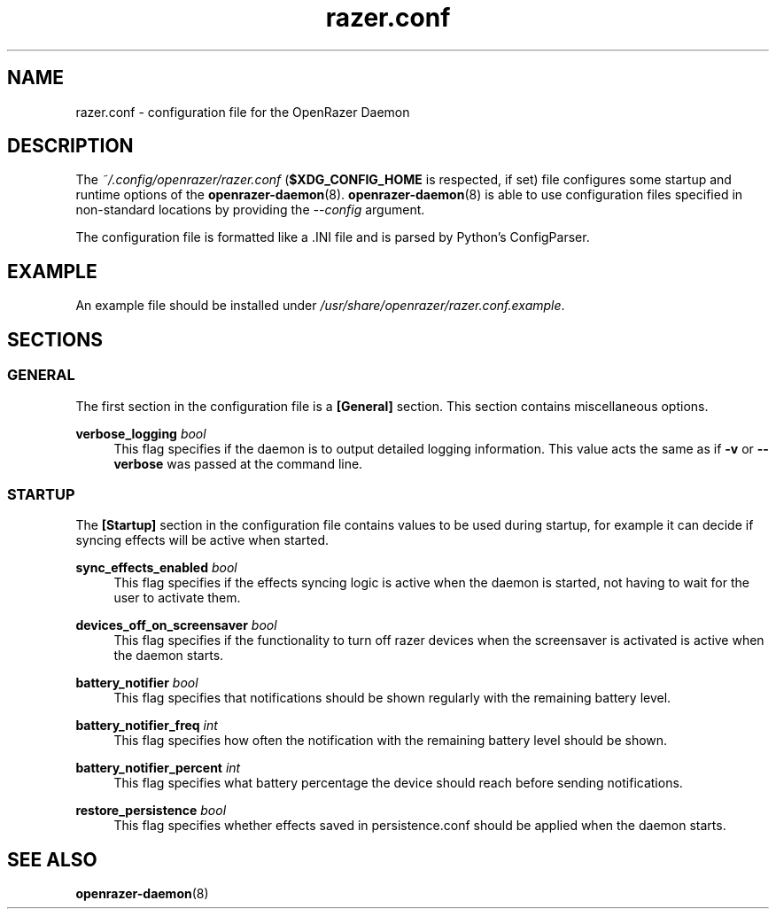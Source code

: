 .\" Generated by scdoc 1.11.1
.\" Complete documentation for this program is not available as a GNU info page
.ie \n(.g .ds Aq \(aq
.el       .ds Aq '
.nh
.ad l
.\" Begin generated content:
.TH "razer.conf" "5" "2021-11-09"
.P
.SH NAME
.P
razer.\&conf - configuration file for the OpenRazer Daemon
.P
.SH DESCRIPTION
.P
The \fI~/.\&config/openrazer/razer.\&conf\fR (\fB$XDG_CONFIG_HOME\fR is respected, if set) file configures some startup and runtime options of the \fBopenrazer-daemon\fR(8).\& \fBopenrazer-daemon\fR(8) is able to use configuration files specified in non-standard locations by providing the \fI--config\fR argument.\&
.P
The configuration file is formatted like a .\&INI file and is parsed by Python's ConfigParser.\&
.P
.SH EXAMPLE
.P
An example file should be installed under \fI/usr/share/openrazer/razer.\&conf.\&example\fR.\&
.P
.SH SECTIONS
.P
.SS GENERAL
.P
The first section in the configuration file is a \fB[General]\fR section.\& This section contains miscellaneous options.\&
.P
\fBverbose_logging\fR \fIbool\fR
.RS 4
This flag specifies if the daemon is to output detailed logging information.\& This value acts the same as if \fB-v\fR or \fB--verbose\fR was passed at the command line.\&
.P
.RE
.SS STARTUP
.P
The \fB[Startup]\fR section in the configuration file contains values to be used during startup, for example it can decide if syncing effects will be active when started.\&
.P
\fBsync_effects_enabled\fR \fIbool\fR
.RS 4
This flag specifies if the effects syncing logic is active when the daemon is started, not having to wait for the user to activate them.\&
.P
.RE
\fBdevices_off_on_screensaver\fR \fIbool\fR
.RS 4
This flag specifies if the functionality to turn off razer devices when the screensaver is activated is active when the daemon starts.\&
.P
.RE
\fBbattery_notifier\fR \fIbool\fR
.RS 4
This flag specifies that notifications should be shown regularly with the remaining battery level.\&
.P
.RE
\fBbattery_notifier_freq\fR \fIint\fR
.RS 4
This flag specifies how often the notification with the remaining battery level should be shown.\&
.P
.RE
\fBbattery_notifier_percent\fR \fIint\fR
.RS 4
This flag specifies what battery percentage the device should reach before sending notifications.\&
.P
.RE
\fBrestore_persistence\fR \fIbool\fR
.RS 4
This flag specifies whether effects saved in persistence.\&conf should be applied when the daemon starts.\&
.P
.RE
.SH SEE ALSO
.P
\fBopenrazer-daemon\fR(8)
